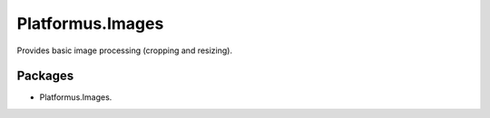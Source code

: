 ﻿Platformus.Images
==================

Provides basic image processing (cropping and resizing).

Packages
--------

* Platformus.Images.